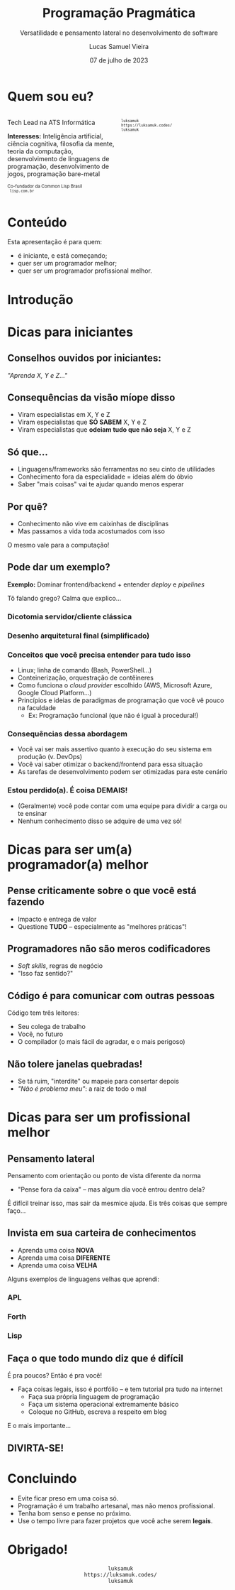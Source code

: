 #+title:    Programação Pragmática
#+subtitle: Versatilidade e pensamento lateral no desenvolvimento de software
#+author:   Lucas Samuel Vieira
#+email:    lucasvieira@protonmail.com
#+date:     07 de julho de 2023
#+language: en_us
#+reveal_margin: 0.2
#+reveal_trans: linear
#+reveal_theme: dracula
#+reveal_plugins: (print-pdf zoom)
#+options: num:nil timestamp:nil toc:nil
#+reveal_init_options: slideNumber:true
#+startup: latexpreview showall inlineimages
# #+options: reveal_single_file:t

#+reveal_title_slide: <h3>%t</h3><img src="./pragmatic/pragmatic.png" height=200px><p>%s</p><p>%a<br/>%d</p>

:HTML_OPTIONS:
#+html_head: <link rel="stylesheet" href="https://cdnjs.cloudflare.com/ajax/libs/font-awesome/4.7.0/css/font-awesome.min.css">

#+html: <style>
#+html: .container{
#+html:     display: flex;
#+html: }
#+html: .col{
#+html:     flex: 1;
#+html: }
#+html: </style>
:END:


* Quem sou eu?


# container begin
#+html: <div class="container">

# Column begin
#+html: <div class="col">
#+attr_html: :style font-size:0.7em;text-align:left;
Tech Lead na ATS Informática

#+attr_html: :style font-size:0.7em;text-align:left;
*Interesses:* Inteligência  artificial, ciência  cognitiva, filosofia  da mente,
teoria   da   computação,   desenvolvimento  de   linguagens   de   programação,
desenvolvimento de jogos, programação bare-metal

#+html: <div style="font-size:0.7em;text-align:left;">
#+html: <p>Co-fundador da Common Lisp Brasil
#+html: <br/>
#+html: <i class="fa fa-globe" aria-hidden="true"></i><code> lisp.com.br</code>
#+html: </p></div>

# Column end
#+html: </div>

# Column begin
#+html: <div class="col">

#+attr_html: :width 200
#+attr_org: :width 200
[[file:pragmatic/eu.jpg]]

#+html: <div style="font-size:0.7em;text-align:left;">
#+html: <i class="fa fa-linkedin" aria-hidden="true"></i><code> luksamuk</code><br/>
#+html: <i class="fa fa-globe" aria-hidden="true"></i><code> https://luksamuk.codes/</code><br/>
#+html: <i class="fa fa-github" aria-hidden="true"></i><code> luksamuk</code>
#+html: </div>

# Column end
#+html: </div>

# container end
#+html: </div>

* Conteúdo

Esta apresentação é para quem:

- é iniciante, e está começando;
- quer ser um programador melhor;
- quer ser um programador profissional melhor.

* Introdução

#+HTML: <img class="r-stretch" src="./pragmatic/pragprog.jpg">
  
* Dicas para iniciantes

** Conselhos ouvidos por iniciantes:

/"Aprenda X, Y e Z..."/

** Consequências da visão míope disso

- Viram especialistas em X, Y e Z
- Viram especialistas que *SÓ SABEM* X, Y e Z
- Viram especialistas que *odeiam tudo que não seja* X, Y e Z

** Só que...

- Linguagens/frameworks são ferramentas no seu cinto de utilidades
- Conhecimento fora da especialidade = ideias além do óbvio
- Saber "mais coisas" vai te ajudar quando menos esperar

** Por quê?

- Conhecimento não vive em caixinhas de disciplinas
- Mas passamos a vida toda acostumados com isso

O mesmo vale para a computação!

** Pode dar um exemplo?

*Exemplo:* Dominar frontend/backend + entender /deploy/ e /pipelines/

Tô falando grego? Calma que explico...

*** Dicotomia servidor/cliente clássica

#+HTML: <img class="r-stretch" src="./pragmatic/dichotomy.png">

*** Desenho arquitetural final (simplificado)

#+HTML: <img class="r-stretch" src="./pragmatic/deploy-example.png">

*** Conceitos que você precisa entender para tudo isso

- Linux; linha de comando (Bash, PowerShell...)
- Conteinerização, orquestração de contêineres
- Como funciona o /cloud provider/ escolhido (AWS, Microsoft Azure, Google Cloud
  Platform...)
- Princípios  e  ideias de  paradigmas  de  programação  que  você vê  pouco  na
  faculdade
  - Ex: Programação funcional (que não é igual à procedural!)

*** Consequências dessa abordagem

- Você  vai ser  mais assertivo  quanto à  execução do  seu sistema  em produção
  (v. DevOps)
- Você vai saber otimizar o backend/frontend para essa situação
- As tarefas de desenvolvimento podem ser otimizadas para este cenário

*** Estou perdido(a). É coisa DEMAIS!

- (Geralmente)  você pode  contar com  uma  equipe para  dividir a  carga ou  te
  ensinar
- Nenhum conhecimento disso se adquire de uma vez só!

* Dicas para ser um(a) programador(a) melhor

** Pense criticamente sobre o que você está fazendo

- Impacto e entrega de valor
- Questione *TUDO* -- especialmente as "melhores práticas"!

** Programadores não são meros codificadores

- /Soft skills/, regras de negócio
- "Isso faz sentido?"

** Código é para comunicar com *outras pessoas*

Código tem três leitores:

- Seu colega de trabalho
- Você, no futuro
- O compilador (o mais fácil de agradar, e o mais perigoso)

** Não tolere janelas quebradas!

- Se tá ruim, "interdite" ou mapeie para consertar depois
- /"Não é problema meu"/: a raiz de todo o mal
    
* Dicas para ser um profissional melhor

** Pensamento lateral

Pensamento com orientação ou ponto de vista diferente da norma

- "Pense fora da caixa" -- mas algum dia você entrou dentro dela?

É difícil treinar  isso, mas sair da  mesmice ajuda. Eis três  coisas que sempre
faço...

** Invista em sua carteira de conhecimentos

- Aprenda uma coisa *NOVA*
- Aprenda uma coisa *DIFERENTE*
- Aprenda uma coisa *VELHA*

Alguns exemplos de linguagens velhas que aprendi:

*** APL

#+HTML: <img class="r-stretch" src="./pragmatic/APL.png">

*** Forth

#+HTML: <img class="r-stretch" src="./pragmatic/Forth.png">

*** Lisp

#+HTML: <img class="r-stretch" src="./pragmatic/Lisp.png">


** Faça o que todo mundo diz que é difícil

É pra poucos? Então é pra você!

#+HTML: <img class="r-stretch" src="./pragmatic/brio.png">

#+reveal: split

- Faça coisas legais, isso é portfólio -- e tem tutorial pra tudo na internet
  - Faça sua própria linguagem de programação
  - Faça um sistema operacional extremamente básico
  - Coloque no GitHub, escreva a respeito em blog

#+reveal: split

E o mais importante...

** DIVIRTA-SE!

* Concluindo

- Evite ficar preso em uma coisa só.
- Programação é um trabalho artesanal, mas não menos profissional.
- Tenha bom senso e pense no próximo.
- Use o tempo livre para fazer projetos que você ache serem *legais*.

* Obrigado!

#+html: <div style="font-size:1em;text-align:center;">
#+html: <i class="fa fa-linkedin" aria-hidden="true"></i><code> luksamuk</code><br/>
#+html: <i class="fa fa-globe" aria-hidden="true"></i><code> https://luksamuk.codes/</code><br/>
#+html: <i class="fa fa-github" aria-hidden="true"></i><code> luksamuk</code>
#+html: </div>
